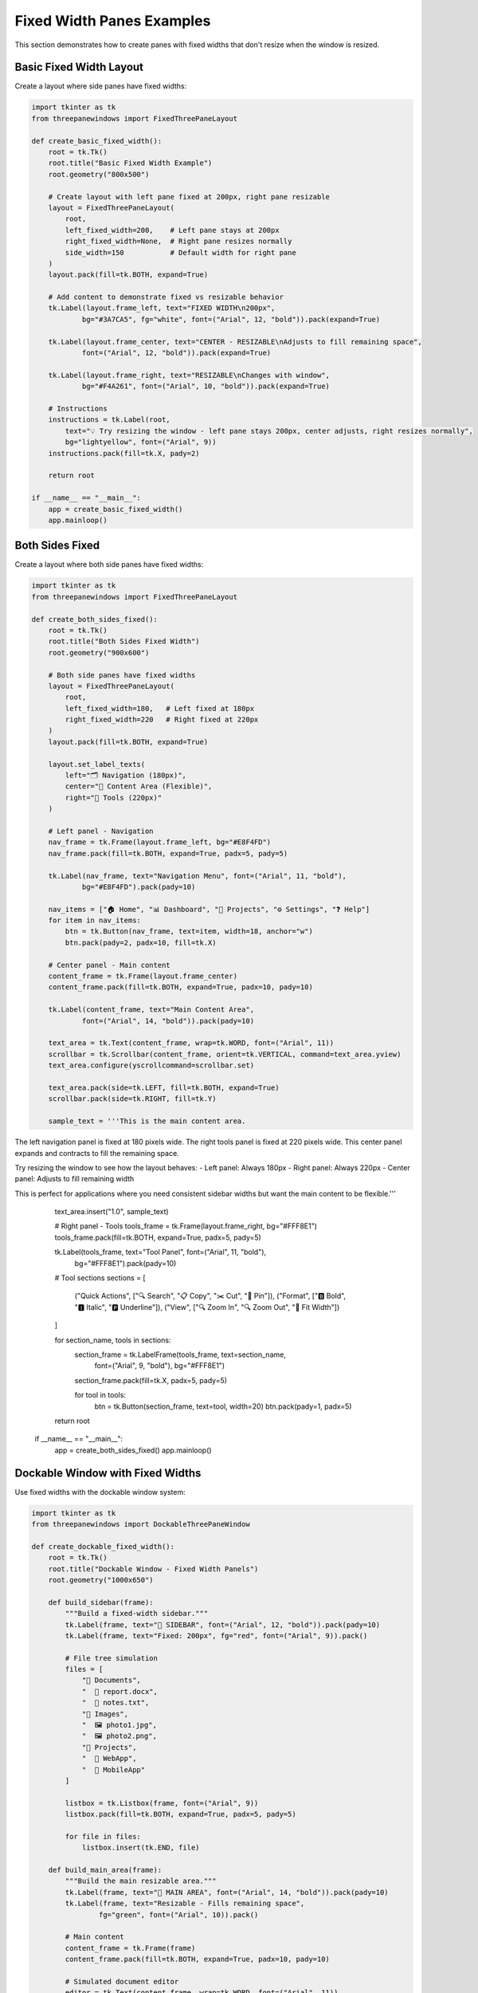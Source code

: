 Fixed Width Panes Examples
===========================

This section demonstrates how to create panes with fixed widths that don't resize when the window is resized.

Basic Fixed Width Layout
-------------------------

Create a layout where side panes have fixed widths:

.. code-block:: python

    import tkinter as tk
    from threepanewindows import FixedThreePaneLayout

    def create_basic_fixed_width():
        root = tk.Tk()
        root.title("Basic Fixed Width Example")
        root.geometry("800x500")

        # Create layout with left pane fixed at 200px, right pane resizable
        layout = FixedThreePaneLayout(
            root,
            left_fixed_width=200,    # Left pane stays at 200px
            right_fixed_width=None,  # Right pane resizes normally
            side_width=150           # Default width for right pane
        )
        layout.pack(fill=tk.BOTH, expand=True)

        # Add content to demonstrate fixed vs resizable behavior
        tk.Label(layout.frame_left, text="FIXED WIDTH\n200px", 
                bg="#3A7CA5", fg="white", font=("Arial", 12, "bold")).pack(expand=True)
        
        tk.Label(layout.frame_center, text="CENTER - RESIZABLE\nAdjusts to fill remaining space", 
                font=("Arial", 12, "bold")).pack(expand=True)
        
        tk.Label(layout.frame_right, text="RESIZABLE\nChanges with window", 
                bg="#F4A261", font=("Arial", 10, "bold")).pack(expand=True)

        # Instructions
        instructions = tk.Label(root, 
            text="💡 Try resizing the window - left pane stays 200px, center adjusts, right resizes normally",
            bg="lightyellow", font=("Arial", 9))
        instructions.pack(fill=tk.X, pady=2)

        return root

    if __name__ == "__main__":
        app = create_basic_fixed_width()
        app.mainloop()

Both Sides Fixed
-----------------

Create a layout where both side panes have fixed widths:

.. code-block:: python

    import tkinter as tk
    from threepanewindows import FixedThreePaneLayout

    def create_both_sides_fixed():
        root = tk.Tk()
        root.title("Both Sides Fixed Width")
        root.geometry("900x600")

        # Both side panes have fixed widths
        layout = FixedThreePaneLayout(
            root,
            left_fixed_width=180,   # Left fixed at 180px
            right_fixed_width=220   # Right fixed at 220px
        )
        layout.pack(fill=tk.BOTH, expand=True)

        layout.set_label_texts(
            left="🗂️ Navigation (180px)",
            center="📝 Content Area (Flexible)",
            right="🔧 Tools (220px)"
        )

        # Left panel - Navigation
        nav_frame = tk.Frame(layout.frame_left, bg="#E8F4FD")
        nav_frame.pack(fill=tk.BOTH, expand=True, padx=5, pady=5)
        
        tk.Label(nav_frame, text="Navigation Menu", font=("Arial", 11, "bold"), 
                bg="#E8F4FD").pack(pady=10)
        
        nav_items = ["🏠 Home", "📊 Dashboard", "📁 Projects", "⚙️ Settings", "❓ Help"]
        for item in nav_items:
            btn = tk.Button(nav_frame, text=item, width=18, anchor="w")
            btn.pack(pady=2, padx=10, fill=tk.X)

        # Center panel - Main content
        content_frame = tk.Frame(layout.frame_center)
        content_frame.pack(fill=tk.BOTH, expand=True, padx=10, pady=10)
        
        tk.Label(content_frame, text="Main Content Area", 
                font=("Arial", 14, "bold")).pack(pady=10)
        
        text_area = tk.Text(content_frame, wrap=tk.WORD, font=("Arial", 11))
        scrollbar = tk.Scrollbar(content_frame, orient=tk.VERTICAL, command=text_area.yview)
        text_area.configure(yscrollcommand=scrollbar.set)
        
        text_area.pack(side=tk.LEFT, fill=tk.BOTH, expand=True)
        scrollbar.pack(side=tk.RIGHT, fill=tk.Y)
        
        sample_text = '''This is the main content area.

The left navigation panel is fixed at 180 pixels wide.
The right tools panel is fixed at 220 pixels wide.
This center panel expands and contracts to fill the remaining space.

Try resizing the window to see how the layout behaves:
- Left panel: Always 180px
- Right panel: Always 220px  
- Center panel: Adjusts to fill remaining width

This is perfect for applications where you need consistent sidebar widths but want the main content to be flexible.'''
        
        text_area.insert("1.0", sample_text)

        # Right panel - Tools
        tools_frame = tk.Frame(layout.frame_right, bg="#FFF8E1")
        tools_frame.pack(fill=tk.BOTH, expand=True, padx=5, pady=5)
        
        tk.Label(tools_frame, text="Tool Panel", font=("Arial", 11, "bold"), 
                bg="#FFF8E1").pack(pady=10)
        
        # Tool sections
        sections = [
            ("Quick Actions", ["🔍 Search", "📋 Copy", "✂️ Cut", "📌 Pin"]),
            ("Format", ["🅱️ Bold", "🅸 Italic", "🅿️ Underline"]),
            ("View", ["🔍 Zoom In", "🔍 Zoom Out", "📏 Fit Width"])
        ]
        
        for section_name, tools in sections:
            section_frame = tk.LabelFrame(tools_frame, text=section_name, 
                                        font=("Arial", 9, "bold"), bg="#FFF8E1")
            section_frame.pack(fill=tk.X, padx=5, pady=5)
            
            for tool in tools:
                btn = tk.Button(section_frame, text=tool, width=20)
                btn.pack(pady=1, padx=5)

        return root

    if __name__ == "__main__":
        app = create_both_sides_fixed()
        app.mainloop()

Dockable Window with Fixed Widths
----------------------------------

Use fixed widths with the dockable window system:

.. code-block:: python

    import tkinter as tk
    from threepanewindows import DockableThreePaneWindow

    def create_dockable_fixed_width():
        root = tk.Tk()
        root.title("Dockable Window - Fixed Width Panels")
        root.geometry("1000x650")

        def build_sidebar(frame):
            """Build a fixed-width sidebar."""
            tk.Label(frame, text="📁 SIDEBAR", font=("Arial", 12, "bold")).pack(pady=10)
            tk.Label(frame, text="Fixed: 200px", fg="red", font=("Arial", 9)).pack()
            
            # File tree simulation
            files = [
                "📁 Documents",
                "  📄 report.docx", 
                "  📄 notes.txt",
                "📁 Images",
                "  🖼️ photo1.jpg",
                "  🖼️ photo2.png",
                "📁 Projects",
                "  📁 WebApp",
                "  📁 MobileApp"
            ]
            
            listbox = tk.Listbox(frame, font=("Arial", 9))
            listbox.pack(fill=tk.BOTH, expand=True, padx=5, pady=5)
            
            for file in files:
                listbox.insert(tk.END, file)

        def build_main_area(frame):
            """Build the main resizable area."""
            tk.Label(frame, text="📝 MAIN AREA", font=("Arial", 14, "bold")).pack(pady=10)
            tk.Label(frame, text="Resizable - Fills remaining space", 
                    fg="green", font=("Arial", 10)).pack()
            
            # Main content
            content_frame = tk.Frame(frame)
            content_frame.pack(fill=tk.BOTH, expand=True, padx=10, pady=10)
            
            # Simulated document editor
            editor = tk.Text(content_frame, wrap=tk.WORD, font=("Arial", 11))
            editor.pack(fill=tk.BOTH, expand=True)
            
            editor_content = '''# Document Editor

This is the main content area that resizes to fill the available space.

## Fixed Width Benefits:

1. **Consistent Layout**: Sidebars maintain their size
2. **Predictable Interface**: Users know where to find tools
3. **Professional Look**: Clean, organized appearance
4. **Flexible Content**: Main area adapts to window size

## How It Works:

- Left sidebar: Fixed at 200px (cannot be resized)
- Right panel: Fixed at 180px (cannot be resized)  
- Center area: Expands/contracts to fill remaining width

This creates a professional, predictable interface while maintaining flexibility where it matters most - in the main content area.'''
            
            editor.insert("1.0", editor_content)

        def build_properties(frame):
            """Build a fixed-width properties panel."""
            tk.Label(frame, text="🔧 PROPERTIES", font=("Arial", 12, "bold")).pack(pady=10)
            tk.Label(frame, text="Fixed: 180px", fg="red", font=("Arial", 9)).pack()
            
            # Properties sections
            sections = [
                ("Document", [
                    ("Name:", "document.txt"),
                    ("Size:", "2.4 KB"),
                    ("Lines:", "45"),
                    ("Words:", "312")
                ]),
                ("Format", [
                    ("Font:", "Arial"),
                    ("Size:", "11pt"),
                    ("Style:", "Normal"),
                    ("Color:", "Black")
                ]),
                ("Layout", [
                    ("Width:", "Auto"),
                    ("Height:", "Auto"),
                    ("Margin:", "1 inch"),
                    ("Spacing:", "Single")
                ])
            ]
            
            for section_name, properties in sections:
                section_frame = tk.LabelFrame(frame, text=section_name, 
                                            font=("Arial", 9, "bold"))
                section_frame.pack(fill=tk.X, padx=5, pady=5)
                
                for prop, value in properties:
                    prop_frame = tk.Frame(section_frame)
                    prop_frame.pack(fill=tk.X, padx=3, pady=1)
                    
                    tk.Label(prop_frame, text=prop, font=("Arial", 8), 
                            width=8, anchor="w").pack(side=tk.LEFT)
                    tk.Label(prop_frame, text=value, font=("Arial", 8, "bold"), 
                            anchor="w").pack(side=tk.LEFT, fill=tk.X, expand=True)

        # Create dockable window with fixed widths
        dockable = DockableThreePaneWindow(
            root,
            left_builder=build_sidebar,
            center_builder=build_main_area,
            right_builder=build_properties,
            left_fixed_width=200,   # Left panel fixed at 200px
            right_fixed_width=180   # Right panel fixed at 180px
        )
        dockable.pack(fill=tk.BOTH, expand=True)

        # Instructions
        instructions = tk.Label(root, 
            text="💡 Panels are detachable but maintain their fixed widths even when detached!",
            bg="lightblue", font=("Arial", 9))
        instructions.pack(fill=tk.X, pady=2)

        return root

    if __name__ == "__main__":
        app = create_dockable_fixed_width()
        app.mainloop()

Enhanced Window with Fixed Widths
----------------------------------

Use fixed widths with the enhanced professional window:

.. code-block:: python

    import tkinter as tk
    from threepanewindows import EnhancedDockableThreePaneWindow, PaneConfig

    def create_enhanced_fixed_width():
        root = tk.Tk()
        root.title("Enhanced Window - Professional Fixed Width Layout")
        root.geometry("1200x700")

        def build_navigation(frame):
            """Build a professional navigation panel."""
            # Header
            header = tk.Frame(frame, bg="#2C3E50", height=40)
            header.pack(fill=tk.X)
            header.pack_propagate(False)
            
            tk.Label(header, text="🧭 Navigation", font=("Segoe UI", 11, "bold"),
                    bg="#2C3E50", fg="white").pack(pady=10)
            
            # Navigation sections
            sections = [
                ("📊 Dashboard", ["Overview", "Analytics", "Reports"]),
                ("📁 Projects", ["Active", "Completed", "Archived"]),
                ("👥 Team", ["Members", "Roles", "Permissions"]),
                ("⚙️ Settings", ["General", "Security", "Integrations"])
            ]
            
            for section_name, items in sections:
                # Section header
                section_btn = tk.Button(frame, text=section_name, font=("Segoe UI", 10, "bold"),
                                      bg="#34495E", fg="white", anchor="w", relief="flat")
                section_btn.pack(fill=tk.X, padx=5, pady=2)
                
                # Section items
                for item in items:
                    item_btn = tk.Button(frame, text=f"  • {item}", font=("Segoe UI", 9),
                                       bg="#ECF0F1", anchor="w", relief="flat")
                    item_btn.pack(fill=tk.X, padx=15, pady=1)

        def build_workspace(frame):
            """Build the main workspace area."""
            # Workspace header
            header = tk.Frame(frame, bg="#3498DB", height=50)
            header.pack(fill=tk.X)
            header.pack_propagate(False)
            
            title_frame = tk.Frame(header, bg="#3498DB")
            title_frame.pack(expand=True, fill=tk.BOTH)
            
            tk.Label(title_frame, text="📝 Main Workspace", font=("Segoe UI", 14, "bold"),
                    bg="#3498DB", fg="white").pack(pady=15)
            
            # Content area
            content_frame = tk.Frame(frame, bg="white")
            content_frame.pack(fill=tk.BOTH, expand=True, padx=10, pady=10)
            
            # Dashboard-style content
            stats_frame = tk.Frame(content_frame, bg="white")
            stats_frame.pack(fill=tk.X, pady=10)
            
            # Statistics cards
            stats = [
                ("📈 Revenue", "$125,430", "#27AE60"),
                ("👥 Users", "8,492", "#3498DB"),
                ("📊 Orders", "1,247", "#E67E22"),
                ("⭐ Rating", "4.8/5", "#9B59B6")
            ]
            
            for i, (title, value, color) in enumerate(stats):
                card = tk.Frame(stats_frame, bg=color, relief="raised", bd=2)
                card.pack(side=tk.LEFT, fill=tk.BOTH, expand=True, padx=5)
                
                tk.Label(card, text=title, font=("Segoe UI", 10, "bold"),
                        bg=color, fg="white").pack(pady=5)
                tk.Label(card, text=value, font=("Segoe UI", 16, "bold"),
                        bg=color, fg="white").pack(pady=5)
            
            # Main content area
            main_content = tk.Frame(content_frame, bg="#F8F9FA", relief="sunken", bd=1)
            main_content.pack(fill=tk.BOTH, expand=True, pady=10)
            
            tk.Label(main_content, text="📋 Recent Activity", font=("Segoe UI", 12, "bold"),
                    bg="#F8F9FA").pack(pady=10)
            
            # Activity list
            activities = [
                "🔄 Project 'WebApp' updated 2 minutes ago",
                "👤 New user registered 5 minutes ago", 
                "📊 Monthly report generated 15 minutes ago",
                "💰 Payment received from Client ABC 1 hour ago",
                "📧 Email campaign sent to 1,500 subscribers 2 hours ago"
            ]
            
            for activity in activities:
                activity_frame = tk.Frame(main_content, bg="white", relief="flat", bd=1)
                activity_frame.pack(fill=tk.X, padx=10, pady=2)
                
                tk.Label(activity_frame, text=activity, font=("Segoe UI", 9),
                        bg="white", anchor="w").pack(fill=tk.X, padx=10, pady=5)

        def build_inspector(frame):
            """Build a professional inspector panel."""
            # Header
            header = tk.Frame(frame, bg="#8E44AD", height=40)
            header.pack(fill=tk.X)
            header.pack_propagate(False)
            
            tk.Label(header, text="🔍 Inspector", font=("Segoe UI", 11, "bold"),
                    bg="#8E44AD", fg="white").pack(pady=10)
            
            # Inspector sections
            sections = [
                ("📋 Details", [
                    ("ID:", "PRJ-2024-001"),
                    ("Status:", "Active"),
                    ("Priority:", "High"),
                    ("Due Date:", "Jan 30, 2024")
                ]),
                ("👤 Assignment", [
                    ("Owner:", "John Smith"),
                    ("Team:", "Development"),
                    ("Reviewer:", "Jane Doe"),
                    ("Progress:", "75%")
                ]),
                ("📊 Metrics", [
                    ("Budget:", "$15,000"),
                    ("Spent:", "$11,250"),
                    ("Hours:", "120/160"),
                    ("Efficiency:", "94%")
                ]),
                ("🏷️ Tags", [
                    ("Category:", "Web Development"),
                    ("Technology:", "React, Node.js"),
                    ("Client:", "TechCorp Inc"),
                    ("Version:", "2.1.0")
                ])
            ]
            
            for section_name, properties in sections:
                section_frame = tk.LabelFrame(frame, text=section_name, 
                                            font=("Segoe UI", 9, "bold"),
                                            bg="#F8F9FA", fg="#2C3E50")
                section_frame.pack(fill=tk.X, padx=8, pady=5)
                
                for prop, value in properties:
                    prop_frame = tk.Frame(section_frame, bg="#F8F9FA")
                    prop_frame.pack(fill=tk.X, padx=5, pady=2)
                    
                    tk.Label(prop_frame, text=prop, font=("Segoe UI", 8, "bold"),
                            bg="#F8F9FA", width=10, anchor="w").pack(side=tk.LEFT)
                    tk.Label(prop_frame, text=value, font=("Segoe UI", 8),
                            bg="#F8F9FA", anchor="w").pack(side=tk.LEFT, fill=tk.X, expand=True)

        # Configure panes with fixed widths
        nav_config = PaneConfig(
            title="Navigation",
            icon="🧭",
            fixed_width=250,  # Fixed at 250px
            detachable=True
        )
        
        workspace_config = PaneConfig(
            title="Workspace",
            icon="📝",
            detachable=False
        )
        
        inspector_config = PaneConfig(
            title="Inspector",
            icon="🔍",
            fixed_width=280,  # Fixed at 280px
            detachable=True
        )

        # Create enhanced window with fixed widths
        enhanced = EnhancedDockableThreePaneWindow(
            root,
            left_config=nav_config,
            center_config=workspace_config,
            right_config=inspector_config,
            left_builder=build_navigation,
            center_builder=build_workspace,
            right_builder=build_inspector,
            theme_name="blue"
        )
        enhanced.pack(fill=tk.BOTH, expand=True)

        # Status bar
        status = tk.Label(root, text="💡 Navigation: 250px fixed | Workspace: flexible | Inspector: 280px fixed",
                         bg="#BDC3C7", font=("Segoe UI", 9), anchor="w")
        status.pack(fill=tk.X)

        return root

    if __name__ == "__main__":
        app = create_enhanced_fixed_width()
        app.mainloop()

When to Use Fixed Width Panes
------------------------------

Fixed width panes are ideal for:

1. **Navigation Panels**: Keep navigation consistent and predictable
2. **Tool Palettes**: Maintain tool accessibility at a fixed size
3. **Property Inspectors**: Ensure property panels don't get too narrow
4. **Status Panels**: Keep status information at a readable width
5. **Professional Applications**: Create polished, consistent interfaces

Benefits of Fixed Width Panes
------------------------------

- **Consistency**: Interface elements stay in predictable locations
- **Professional Appearance**: Clean, organized layout
- **User Experience**: Users know where to find tools and information
- **Content Protection**: Prevents important panels from becoming too narrow
- **Responsive Design**: Main content area adapts while sidebars stay stable

Configuration Options
---------------------

Fixed width configuration options:

.. code-block:: python

    # For FixedThreePaneLayout
    layout = FixedThreePaneLayout(
        root,
        left_fixed_width=200,    # Left pane fixed at 200px
        right_fixed_width=None   # Right pane resizes normally
    )

    # For DockableThreePaneWindow  
    dockable = DockableThreePaneWindow(
        root,
        left_fixed_width=180,    # Left pane fixed
        right_fixed_width=220    # Right pane fixed
    )

    # For EnhancedDockableThreePaneWindow
    config = PaneConfig(
        title="Panel",
        fixed_width=250          # Panel fixed at 250px
    )

Next Steps
----------

Learn more about advanced features:

- :doc:`enhanced_professional` - Professional theming and styling
- :doc:`menu_integration` - Adding menus and toolbars
- :doc:`real_world_applications` - Complete application examples